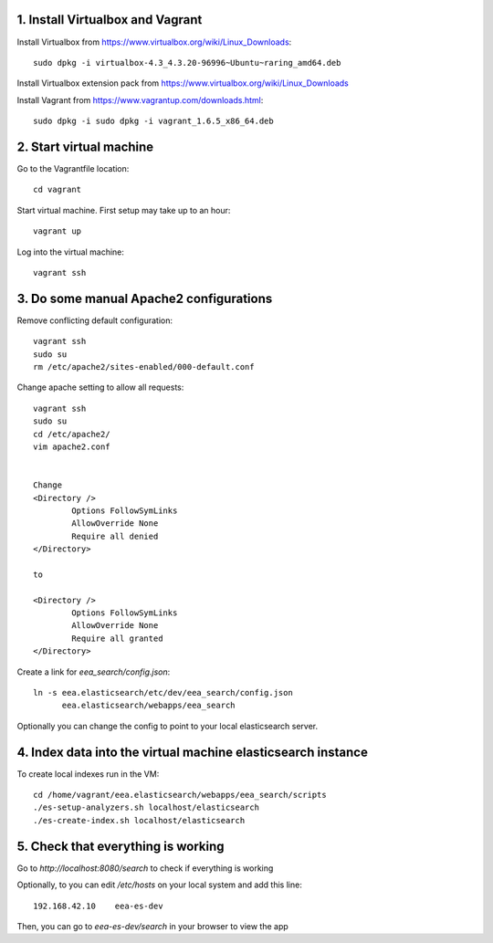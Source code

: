 1. Install Virtualbox and Vagrant
~~~~~~~~~~~~~~~~~~~~~~~~~~~~~~~~~

Install Virtualbox from https://www.virtualbox.org/wiki/Linux_Downloads::

    sudo dpkg -i virtualbox-4.3_4.3.20-96996~Ubuntu~raring_amd64.deb 

Install Virtualbox extension pack from https://www.virtualbox.org/wiki/Linux_Downloads

Install Vagrant from https://www.vagrantup.com/downloads.html::
    
    sudo dpkg -i sudo dpkg -i vagrant_1.6.5_x86_64.deb

2. Start virtual machine
~~~~~~~~~~~~~~~~~~~~~~~~
Go to the Vagrantfile location::
    
    cd vagrant

Start virtual machine. First setup may take up to an hour::
    
    vagrant up

Log into the virtual machine::
    
    vagrant ssh

3. Do some manual Apache2 configurations
~~~~~~~~~~~~~~~~~~~~~~~~~~~~~~~~~~~~~~~~

Remove conflicting default configuration::

   vagrant ssh
   sudo su
   rm /etc/apache2/sites-enabled/000-default.conf 

Change apache setting to allow all requests::

    vagrant ssh
    sudo su
    cd /etc/apache2/
    vim apache2.conf


    Change
    <Directory />
            Options FollowSymLinks
            AllowOverride None
            Require all denied
    </Directory>

    to

    <Directory />
            Options FollowSymLinks
            AllowOverride None
            Require all granted
    </Directory>

Create a link for `eea_search/config.json`::

    ln -s eea.elasticsearch/etc/dev/eea_search/config.json 
          eea.elasticsearch/webapps/eea_search

Optionally you can change the config to point to your local elasticsearch
server.

4. Index data into the virtual machine elasticsearch instance
~~~~~~~~~~~~~~~~~~~~~~~~~~~~~~~~~~~~~~~~~~~~~~~~~~~~~~~~~~~~~

To create local indexes run in the VM::

    cd /home/vagrant/eea.elasticsearch/webapps/eea_search/scripts
    ./es-setup-analyzers.sh localhost/elasticsearch
    ./es-create-index.sh localhost/elasticsearch


5. Check that everything is working
~~~~~~~~~~~~~~~~~~~~~~~~~~~~~~~~~~~

Go to `http://localhost:8080/search` to check if everything is working

Optionally, to you can edit `/etc/hosts` on your local system and
add this line::

   192.168.42.10    eea-es-dev 

Then, you can go to `eea-es-dev/search` in your browser to view the app

